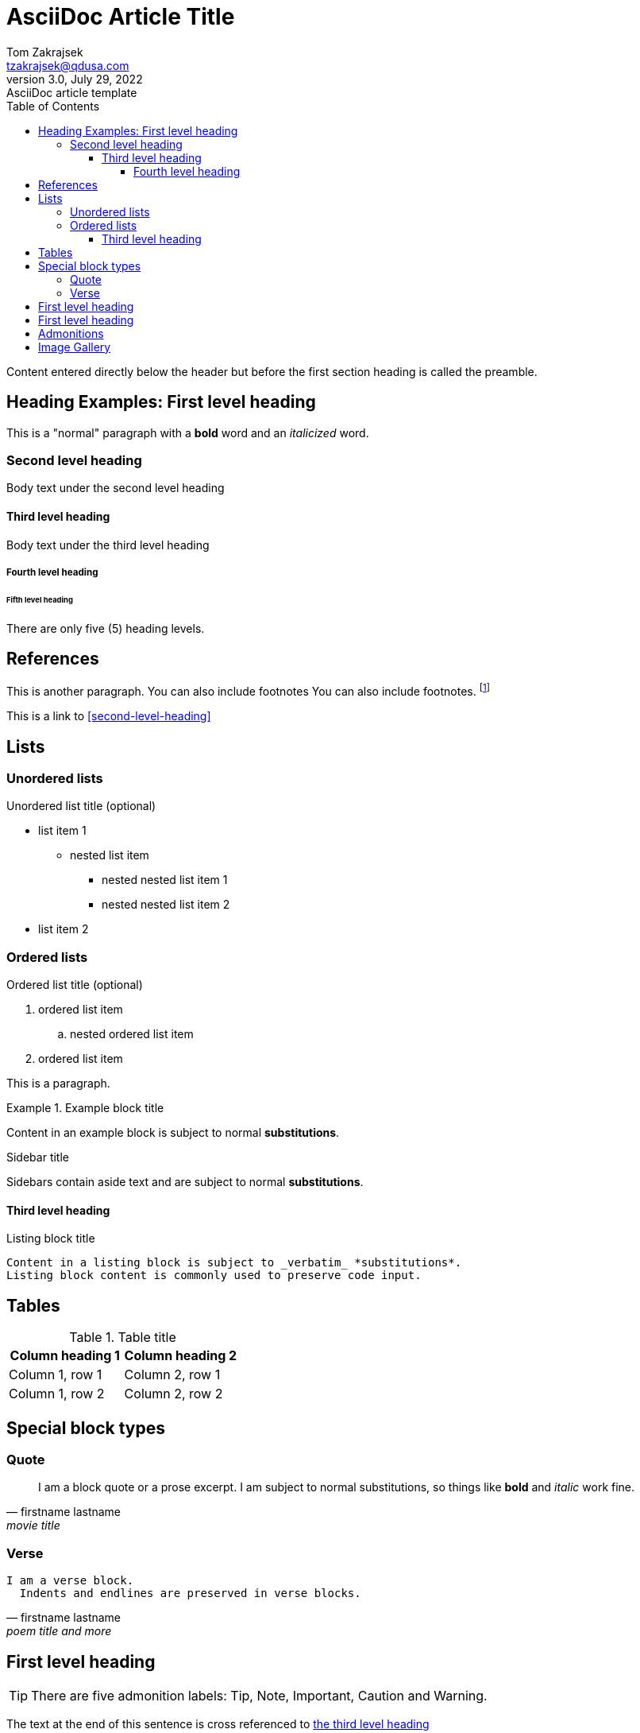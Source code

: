 = AsciiDoc Article Title
Tom Zakrajsek <tzakrajsek@qdusa.com>
3.0, July 29, 2022: AsciiDoc article template
:toc: auto
// left
// right
// preamble
// macro
:toclevels: 4
:icons: font
:url-quickref: https://docs.asciidoctor.org/asciidoc/latest/syntax-quick-reference/

Content entered directly below the header but before the first section heading is called the preamble.

== Heading Examples: First level heading

This is a "normal" paragraph with a *bold* word and an _italicized_ word.

=== Second level heading

Body text under the second level heading

==== Third level heading

Body text under the third level heading

===== Fourth level heading

====== Fifth level heading

There are only five (5) heading levels.


== References

This is another paragraph.  You can also include footnotes  You can also include footnotes.  footnote:[I am footnote text and will be displayed at the bottom of the article.  Click the number to return to the reference location.]

This is a link to <<second-level-heading>>


== Lists

=== Unordered lists

.Unordered list title (optional)
* list item 1
** nested list item
*** nested nested list item 1
*** nested nested list item 2
* list item 2

=== Ordered lists
.Ordered list title (optional)
. ordered list item
.. nested ordered list item
. ordered list item

This is a paragraph.


.Example block title
====
Content in an example block is subject to normal *substitutions*.
====

.Sidebar title
****
Sidebars contain aside text and are subject to normal *substitutions*.
****

==== Third level heading

[#id-for-listing-block]
.Listing block title
----
Content in a listing block is subject to _verbatim_ *substitutions*.
Listing block content is commonly used to preserve code input.
----

== Tables

.Table title
|===
|Column heading 1 |Column heading 2

|Column 1, row 1
|Column 2, row 1

|Column 1, row 2
|Column 2, row 2
|===


== Special block types

=== Quote

[quote, firstname lastname, movie title]
____
I am a block quote or a prose excerpt.
I am subject to normal substitutions, so things like *bold* and _italic_ work fine.
____

=== Verse

[verse, firstname lastname, poem title and more]
____
I am a verse block.
  Indents and endlines are preserved in verse blocks.
____


== First level heading

TIP: There are five admonition labels: Tip, Note, Important, Caution and Warning.

// I am a comment and won't be rendered.

The text at the end of this sentence is cross referenced to <<_third_level_heading,the third level heading>>

== First level heading

This is a link to the https://docs.asciidoctor.org/home/[Asciidoctor documentation].
This is an attribute reference {url-quickref}[that links this text to the AsciiDoc Syntax Quick Reference].

== Admonitions

NOTE: An admonition draws the reader's attention to auxiliary information.

Here are the other built-in admonition types:

IMPORTANT: Don't forget the children!

TIP: Look for the warp zone under the bridge.

CAUTION: Slippery when wet.

WARNING: The software you're about to use is untested.

[NOTE]
====
An admonition block may also contain complex content.

.A list
- one
- two
- three

Another paragraph.
====




== Image Gallery

.Coding Horrors
image::images/coding-horror.png[coding-horror.png]

.Leading?
image::images/dilbert-woodchuck.gif[dilbert-woodchuck.gif]

.Understanding
image::images/einstein.jpeg[einstein.jpeg]

.Teamwork
image::images/teamwork1.jpg[teamwork1.jpg]

.Training
image::images/training.jpg[training.jpg]

